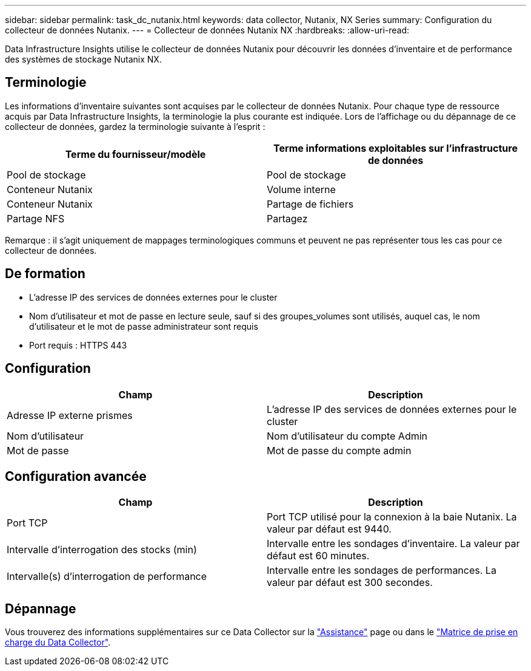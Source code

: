 ---
sidebar: sidebar 
permalink: task_dc_nutanix.html 
keywords: data collector, Nutanix, NX Series 
summary: Configuration du collecteur de données Nutanix. 
---
= Collecteur de données Nutanix NX
:hardbreaks:
:allow-uri-read: 


[role="lead"]
Data Infrastructure Insights utilise le collecteur de données Nutanix pour découvrir les données d'inventaire et de performance des systèmes de stockage Nutanix NX.



== Terminologie

Les informations d'inventaire suivantes sont acquises par le collecteur de données Nutanix. Pour chaque type de ressource acquis par Data Infrastructure Insights, la terminologie la plus courante est indiquée. Lors de l'affichage ou du dépannage de ce collecteur de données, gardez la terminologie suivante à l'esprit :

[cols="2*"]
|===
| Terme du fournisseur/modèle | Terme informations exploitables sur l'infrastructure de données 


| Pool de stockage | Pool de stockage 


| Conteneur Nutanix | Volume interne 


| Conteneur Nutanix | Partage de fichiers 


| Partage NFS | Partagez 
|===
Remarque : il s'agit uniquement de mappages terminologiques communs et peuvent ne pas représenter tous les cas pour ce collecteur de données.



== De formation

* L'adresse IP des services de données externes pour le cluster
* Nom d'utilisateur et mot de passe en lecture seule, sauf si des groupes_volumes sont utilisés, auquel cas, le nom d'utilisateur et le mot de passe administrateur sont requis
* Port requis : HTTPS 443




== Configuration

[cols="2*"]
|===
| Champ | Description 


| Adresse IP externe prismes | L'adresse IP des services de données externes pour le cluster 


| Nom d'utilisateur | Nom d'utilisateur du compte Admin 


| Mot de passe | Mot de passe du compte admin 
|===


== Configuration avancée

[cols="2*"]
|===
| Champ | Description 


| Port TCP | Port TCP utilisé pour la connexion à la baie Nutanix. La valeur par défaut est 9440. 


| Intervalle d'interrogation des stocks (min) | Intervalle entre les sondages d'inventaire. La valeur par défaut est 60 minutes. 


| Intervalle(s) d'interrogation de performance | Intervalle entre les sondages de performances. La valeur par défaut est 300 secondes. 
|===


== Dépannage

Vous trouverez des informations supplémentaires sur ce Data Collector sur la link:concept_requesting_support.html["Assistance"] page ou dans le link:reference_data_collector_support_matrix.html["Matrice de prise en charge du Data Collector"].
